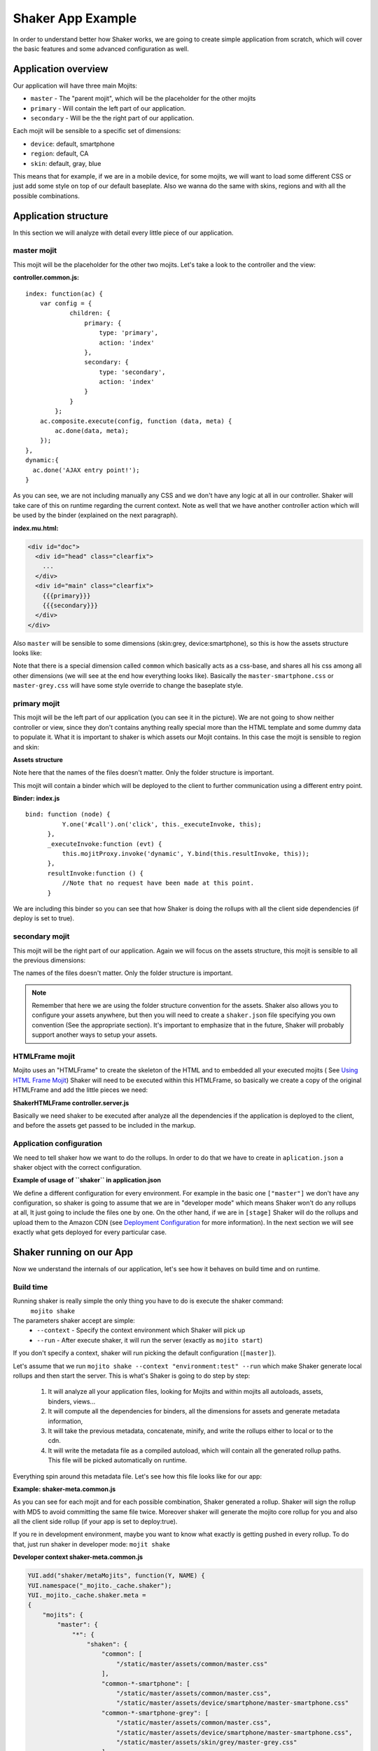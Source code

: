 
===================
Shaker App Example
===================

In order to understand better how Shaker works, we are going to create simple application from scratch, 
which will cover the basic features and some advanced configuration as well.

Application overview
#####################

.. image:: images/example_app.png
  :width: 700px
  :align: right

Our application will have three main Mojits:

- ``master`` - The "parent mojit", which will be the placeholder for the other mojits
- ``primary`` - Will contain the left part of our application.
- ``secondary`` - Will be the the right part of our application.

Each mojit will be sensible to a specific set of dimensions: 

- ``device``: default, smartphone
- ``region``:  default, CA
- ``skin``: default, gray, blue

This means that for example, if we are in a mobile device, for some mojits, 
we will want to load some different CSS or just add some style on top of our default baseplate. 
Also we wanna do the same with skins, regions and with all the possible combinations. 


Application structure
#####################

In this section we will analyze with detail every little piece of our application.

master mojit
------------

This mojit will be the placeholder for the other two mojits. Let's take a look to the controller and the view:

**controller.common.js:** 
::

    index: function(ac) {
        var config = {
                children: {
                    primary: {
                        type: 'primary',
                        action: 'index'
                    },
                    secondary: {
                        type: 'secondary',
                        action: 'index'
                    }
                }
            };
        ac.composite.execute(config, function (data, meta) {
            ac.done(data, meta);
        });
    },
    dynamic:{
      ac.done('AJAX entry point!');
    }

As you can see, we are not including manually any CSS and we don't have any logic at all in our controller. Shaker will take care of this on runtime regarding the current context.
Note as well that we have another controller action which will be used by the binder (explained on the next paragraph).


**index.mu.html:** 

.. code-block:: html

  <div id="doc">
    <div id="head" class="clearfix">
      ...
    </div>
    <div id="main" class="clearfix">
      {{{primary}}}
      {{{secondary}}}
    </div>
  </div>

Also ``master`` will be sensible to some dimensions (skin:grey, device:smartphone), so this is how the assets structure looks like:

.. code-block:: text
  :emphasize-lines: 4,7,10,12

  master/
     /assets/
        /common/
           master.css
        /device/
           /smartphone/
              master-smartphone.css
        /skin/
           /grey/
              master-grey.css
           /blue/
              blue.css

Note that there is a special dimension called ``common`` which basically acts as a css-base, and shares all his css among all other dimensions (we will see at the end how everything looks like). Basically the ``master-smartphone.css`` or ``master-grey.css`` will have some style override to change the baseplate style.


primary mojit
---------------

This mojit will be the left part of our application (you can see it in the picture). We are not going to show neither controller or view, since they don't contains anything really special more than the HTML template and some dummy data to populate it. 
What it is important to shaker is which assets our Mojit contains. In this case the mojit is sensible to region and skin:

**Assets structure** 

.. code-block:: text
  :emphasize-lines: 4,7,10,12

  primary/
     /assets/
        /common/
           primary.css
        /region/
           /CA/
              primary-CA.css
        /skin/
           /grey/
              primary-grey.css
           /blue/
              blue.css

Note here that the names of the files doesn't matter. Only the folder structure is important.

This mojit will contain a binder which will be deployed to the client to further communication using a different entry point.

**Binder: index.js** 
::

  bind: function (node) {
            Y.one('#call').on('click', this._executeInvoke, this);
        },
        _executeInvoke:function (evt) {
            this.mojitProxy.invoke('dynamic', Y.bind(this.resultInvoke, this));
        },
        resultInvoke:function () {
            //Note that no request have been made at this point.
        }

We are including this binder so you can see that how Shaker is doing the rollups with all the client side dependencies (if deploy is set to true).

secondary mojit
----------------

This mojit will be the right part of our application. Again we will focus on the assets structure, this mojit is sensible to all the previous dimensions:

.. code-block:: text
  :emphasize-lines: 4,7,10,13,15

  secondary/
     /assets/
        /common/
           secondary.css
        /device/
           /smartphone/
              secondary-smartphone.css
        /region/
           /CA/
             secondary-CA.css
        /skin/
           /grey/
              secondary-grey.css
           /blue/
              some-blue.css

The names of the files doesn't matter. Only the folder structure is important.


.. note:: Remember that here we are using the folder structure convention for the assets. Shaker also allows you to configure your assets anywhere,
 but then you will need to create a ``shaker.json`` file specifying you own convention (See the appropriate section). It's important to emphasize that in the future, Shaker will probably support another ways to setup your assets.

HTMLFrame mojit
---------------

Mojito uses an "HTMLFrame" to create the skeleton of the HTML and to embedded 
all your executed mojits ( See `Using HTML Frame Mojit <http://developer.yahoo.com/cocktails/mojito/docs/code_exs/htmlframe_view.html>`_)
Shaker will need to be executed within this HTMLFrame, so basically we create a copy of the original HTMLFrame and add the little pieces we need:

**ShakerHTMLFrame controller.server.js**

.. code-block:: js
  :emphasize-lines: 9,20

  ...
   __call: function(ac) {
    ...
     // If we are deploying to the client get all the assets required
                if (ac.config.get('deploy') === true) {
                    ac.deploy.constructMojitoClientRuntime(ac.assets,
                        meta.binders);
                }
                ac.shaker.shakeAll(meta);

                // Attach assets found in the "meta" to the page
                Y.Object.each(ac.assets.getAssets(), function(types, location) {
                ...
        }
        ...

   }, '0.1.0', {requires: [
    'mojito-assets-addon',
    'mojito-deploy-addon',
    'mojito-config-addon',
    'mojito-shaker-addon'
  ]});

Basically we need shaker to be executed after analyze all the dependencies 
if the application is deployed to the client, and before the assets get passed to be included in the markup.

Application configuration
-------------------------
We need to tell shaker how we want to do the rollups. In order to do that we have to create in ``aplication.json`` a shaker object with the correct configuration.

**Example of usage of ``shaker`` in application.json**

.. code-block:: js
  :emphasize-lines: 2,19,25,43

  [{
      "settings": ["master"],
      "//": "we set out ShakerHTMLFrame as main mojit"
      "//": this configuration is shared to all context
      "specs": {
          "htmlframe": {
              "type": "ShakerHTMLFrameMojit",
              "config": {
                  "deploy": true,
                  "title": "Shaker Demo",
                  "child": {
                      "type": "master"
                  }
              }
          }
      }
  },
  {
      "settings": ["environment:test"],
      "shaker": {
          "task": "local"
      }
  },
  {
      "settings": ["environment:stage"],

      "shaker": {
          "task": "s3",
          "images": true,
          "parallel": 8,
          "delay": 0,
          "config": {
              "client": {
                  "key": "myAmazonKey",
                  "secret": "myAmazonSecret",
                  "bucket": "shaker"
              }
          }
      }
  }
  ]

We define a different configuration for every environment. For example in the basic one ``["master"]`` we don't have any configuration, so shaker is going to assume that we are in "developer mode" which means Shaker won't do any rollups at all, It just going to include the files one by one. On the other hand, if we are in ``[stage]`` Shaker will do the rollups and upload them to the Amazon CDN (see `Deployment Configuration <shaker_usage.html#environment-configuration>`_  for more information).
In the next section we will see exactly what gets deployed for every particular case.

Shaker running on our App
##########################

Now we understand the internals of our application, let's see how it behaves on build time and on runtime.

Build time
------------
Running shaker is really simple the only thing you have to do is execute the shaker command:
  ``mojito shake``

The parameters shaker accept are simple:
  - ``--context`` - Specify the context environment which Shaker will pick up
  - ``--run`` - After execute shaker, it will run the server (exactly as ``mojito start``)

If you don't specify a context, shaker will run picking the default configuration (``[master]``).

Let's assume that we run ``mojito shake --context "environment:test" --run`` which make Shaker generate local rollups and then start the server.
This is what's Shaker is going to do step by step:

  1. It will analyze all your application files, looking for Mojits and within mojits all autoloads, assets, binders, views...
  2. It will compute all the dependencies for binders, all the dimensions for assets and generate metadata information, 
  3. It will take the previous metadata, concatenate, minify, and write the rollups either to local or to the cdn.
  4. It will write the metadata file as a compiled autoload, which will contain all the generated rollup paths. This file will be picked automatically on runtime.

Everything spin around this metadata file. Let's see how this file looks like for our app:

**Example: shaker-meta.common.js**

.. code-block:: js
  :emphasize-lines: 3,6-7,20-21,45

  YUI.add("shaker/metaMojits", function(Y, NAME) {
  YUI.namespace("_mojito._cache.shaker");
  YUI._mojito._cache.shaker.meta = 
  {
    "mojits": {
      "master": {
        "*": {
          "shaken": {
            "common": ["/static/demo/assets/compiled/master_default_c75fe0cbaaf623aea7be93e50b7f3c7f.css"],
            "common-*-smartphone-grey": ["/static/demo/assets/compiled/master_default_c7073a85504c3e292c97c059222cc051.css"],
            "common-*-device-grey-region-lang": ["/static/demo/assets/compiled/master_default_b347e1cf67ee4b5520442825ce61f26c.css"],
            ...
          },
          "client": ["/static/demo/assets/compiled/master_89d0110765d6c92d517b3bab39407c9a.client.js"],
          "meta": {
            ...
          }
        }
      },
      "primary": {
        "index": {
          "shaken": {
            "common": ["/static/demo/assets/compiled/primary_index_9eee7d6bfbc2d41a0d57ae90ff40f61a.css"],
            "common-index-device-grey-CA-lang": ["/static/demo/assets/compiled/primary_index_e1100f2ae51bde147e1dad91b3be2b70.css"],
            "common-index-device-grey-region-lang": ["/static/demo/assets/compiled/primary_index_1566cfc15fd5fc2b6add48f6d33291db.css"],
            "common-index-device-skin-CA-lang": ["/static/demo/assets/compiled/primary_index_04cb930f6f9e7f1af6879d96dd2f82ee.css"],
          },
          "client": [
            "/static/demo/assets/compiled/primary_d3d36e4c5173cb91aae507cf5ecb2ef8.client.js"
          ],
          "meta": {
            "client": {
              "models": [],
              "controllers": ["/path/to/app/demo/mojits/primary/controller.common.js"],
              "binders": ["/path/to/app/demo/mojits/primary/binders/index.js"],
              "views": [
                "/path/to/app/demo/mojits/primary/views/dynamic.mu.html",
                "/path/to/app/demo/mojits/primary/views/index.mu.html"
              ],
              "dependencies": []
            }
          }
        }
      },
      "secondary": {
        "*": {
          "shaken": {
            "common": ["/static/demo/assets/compiled/secondary_default_d139d9b8eb6d55219f3ee0f9fdabd7e2.css"
            ...
    "core": [
      "/static/demo/assets/compiled/core_54287af0374120fd75a3d7251d66eb90.common.js"
    ],
    "images": [
      ...
    ],
    "config": {
      ...
    }
  }});

As you can see for each mojit and for each possible combination, Shaker generated a rollup. 
Shaker will sign the rollup with MD5 to avoid committing the same file twice.
Moreover shaker will generate the mojito core rollup for you and also all the client side rollup (if your app is set to deploy:true).

If you re in development environment, maybe you want to know what exactly is getting pushed in every rollup. To do that, just run shaker in developer mode: ``mojit shake``

**Developer context shaker-meta.common.js**

.. code-block:: js

    YUI.add("shaker/metaMojits", function(Y, NAME) {
    YUI.namespace("_mojito._cache.shaker");
    YUI._mojito._cache.shaker.meta = 
    {
        "mojits": {
            "master": {
                "*": {
                    "shaken": {
                        "common": [
                            "/static/master/assets/common/master.css"
                        ],
                        "common-*-smartphone": [
                            "/static/master/assets/common/master.css",
                            "/static/master/assets/device/smartphone/master-smartphone.css"
                        "common-*-smartphone-grey": [
                            "/static/master/assets/common/master.css",
                            "/static/master/assets/device/smartphone/master-smartphone.css",
                            "/static/master/assets/skin/grey/master-grey.css"
                        ],
                        "common-*-smartphone-skin": [
                            "/static/master/assets/common/master.css",
                            "/static/master/assets/device/smartphone/master-smartphone.css"
                        ],
                        "common-*-smartphone-grey-region-lang": [
                            "/static/master/assets/common/master.css",
                            "/static/master/assets/device/smartphone/master-smartphone.css",
                            "/static/master/assets/skin/grey/master-grey.css"
                        ],
                        ...
                    },
                    "client": [
                        "/path/to/app/demo/mojits/master/controller.common.js",
                        "/path/to/app/demo/mojits/master/views/index.mu.html"
                    ],
                    "meta": {
                       ...
                    }
                }
            },
            "primary": {
                "index": {
                    "shaken": {
                        "common": [
                            "/static/primary/assets/common/primary.css"
                        ],
                        ...
                        "common-index-device-grey-CA": [
                            "/static/primary/assets/common/primary.css",
                            "/static/primary/assets/skin/grey/primary-grey.css",
                            "/static/primary/assets/region/CA/primary-CA.css"
                        ],
                        
                        "common-index-device-skin-CA-lang": [
                            "/static/primary/assets/common/primary.css",
                            "/static/primary/assets/region/CA/primary-CA.css"
                        ],
                        ...
                    },
                    "client": [
                        "/path/to/app/demo/mojits/primary/controller.common.js",
                        "/path/to/app/demo/mojits/primary/binders/index.js",
                        "/path/to/app/demo/mojits/primary/views/dynamic.mu.html",
                        "/path/to/app/demo/mojits/primary/views/index.mu.html"
                    ],
                    "meta": {
                    }
                }
            },
            "secondary": {
                "index": {
                    "shaken": {
                        "common": [
                            "/static/secondary/assets/common/secondary.css"
                        ],
                        ...
                        "common-index-smartphone-grey-region": [
                            "/static/secondary/assets/common/secondary.css",
                            "/static/secondary/assets/device/smartphone/secondary-smartphone.css",
                            "/static/secondary/assets/skin/grey/secondary-grey.css"
                       ],
                       ...
                        "common-index-device-skin-CA-lang": [
                            "/static/secondary/assets/common/secondary.css",
                            "/static/secondary/assets/region/CA/secondary-CA.css"
                        ],
                        "common-index-device-skin-region-lang": [
                            "/static/secondary/assets/common/secondary.css"
                        ]
                    },
                    "client": [
                        "/path/to/app/demo/mojits/secondary/controller.common.js",
                        "/path/to/app/demo/mojits/secondary/binders/index.js",
                        "/path/to/app/demo/mojits/secondary/views/index.mu.html"
                    ],
                    "meta": {
                       ...
                    }
                }
            },
        "core": [
            "/Users/diegof/node_modules/mojito/lib/app/addons/ac/analytics.common.js",
            "/Users/diegof/node_modules/mojito/lib/app/addons/ac/assets.common.js",
            ...
            "/Users/diegof/node_modules/mojito/lib/app/autoload/view-renderer.common.js"
        ],
        "images": [
            "/path/to/app/demo/assets/favicon.ico",
            ...
        ],
        "config": {
            ...
        }
    }});

You can see which files will be picked for each dimension combination, and also which files will be picked for client side.

.. note:: By default, every mojit will require two requests, one for the CSS rollup, and other for all the JS. You could improve the number or request bundling some mojits together, It's that we call "High coverage mojits". In order to do that you will have to create a ``shaker.json`` configuration file at the application level. For more information read the Advanced Configuration.


Runtime
----------
On runtime, when a request came, the normal work-flow will happen in mojito until the execution reach the ShakerHTMLFrame. THen our Shaker addon gets executed,
and basically is going to look at the context, see which are matched dimensions, and serve the right rollup to the client.
So if the context in a request is set to ``region:CA`` and ``device:smartphone`` Shaker will pick the rollup for those dimensions and attach it to the page.

.. note:: To create your custom dimensions (not built in mojit) you will have to set the value on that dimensions on runtime. So in this example, skin is picked from the url and passed to the context so shaker can now which value to pick up.


Shaker will allows you to bundle also css rollup at application level. In this examples we have some boiler plate css which belongs to the application level, and get shared among all mojits.

Summary
-------------
Within this section we cover some basic and advanced features of Shaker, but still can do match more!
We encourage you to read all documentation, and checkout the demo and play with it in order to fully understand Shaker and it's components.

